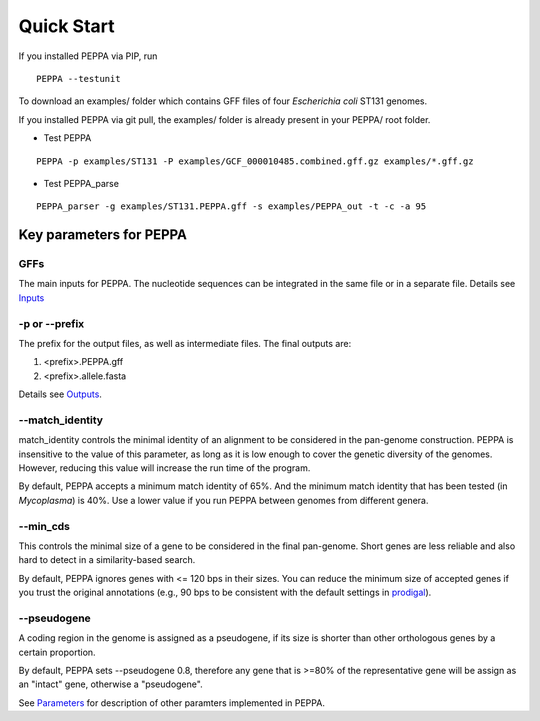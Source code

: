 Quick Start
***************
If you installed PEPPA via PIP, run
::

  PEPPA --testunit

To download an examples/ folder which contains GFF files of four *Escherichia coli* ST131 genomes. 

If you installed PEPPA via git pull, the examples/ folder is already present in your PEPPA/ root folder. 

* Test PEPPA

::

  PEPPA -p examples/ST131 -P examples/GCF_000010485.combined.gff.gz examples/*.gff.gz

* Test PEPPA_parse

::

  PEPPA_parser -g examples/ST131.PEPPA.gff -s examples/PEPPA_out -t -c -a 95

Key parameters for PEPPA
===========================
GFFs
--------------------

The main inputs for PEPPA. The nucleotide sequences can be integrated in the same file or in a separate file. Details see `Inputs <inputs.rst>`_

-p or --prefix
--------------------

The prefix for the output files, as well as intermediate files. The final outputs are:

1. <prefix>.PEPPA.gff
2. <prefix>.allele.fasta

Details see `Outputs <outputs.rst>`_.

--match_identity
--------------------
match_identity controls the minimal identity of an alignment to be considered in the pan-genome construction. PEPPA is insensitive to the value of this parameter, as long as it is low enough to cover the genetic diversity of the genomes. However, reducing this value will increase the run time of the program. 

By default, PEPPA accepts a minimum match identity of 65%. And the minimum match identity that has been tested (in *Mycoplasma*) is 40%. Use a lower value if you run PEPPA between genomes from different genera.

--min_cds
--------------------
This controls the minimal size of a gene to be considered in the final pan-genome. Short genes are less reliable and also hard to detect in a similarity-based search. 

By default, PEPPA ignores genes with <= 120 bps in their sizes. You can reduce the minimum size of accepted genes if you trust the original annotations (e.g., 90 bps to be consistent with the default settings in `prodigal  <http://gensoft.pasteur.fr/docs/prodigal/2.50/_README>`_). 

--pseudogene
--------------------
A coding region in the genome is assigned as a pseudogene, if its size is shorter than other orthologous genes by a certain proportion.

By default, PEPPA sets --pseudogene 0.8, therefore any gene that is >=80% of the representative gene will be assign as an "intact" gene, otherwise a "pseudogene". 

See `Parameters <parameters.rst>`_ for description of other paramters implemented in PEPPA. 
